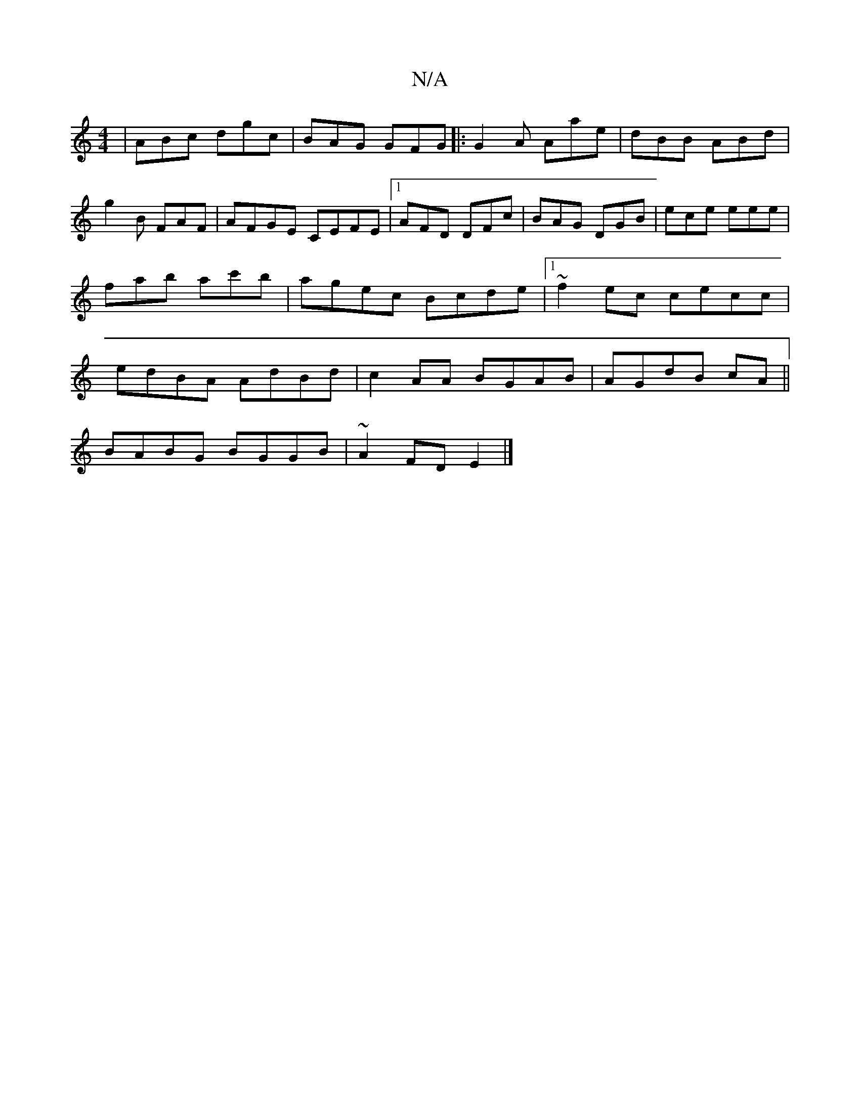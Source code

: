 X:1
T:N/A
M:4/4
R:N/A
K:Cmajor
|ABc dgc|BAG GFG|:G2A Aae|dBB ABd|
g2B FAF|AFGE CEFE|1 AFD DFc|BAG DGB|ece eee|fab ac'b|agec Bcde|1 ~f2ec cecc |edBA AdBd|c2AA BGAB|AGdB cA||
BABG BGGB|~A2FD E2|]

A4 |]
[1 fAc AdB | AGA GEF | FAF G2 